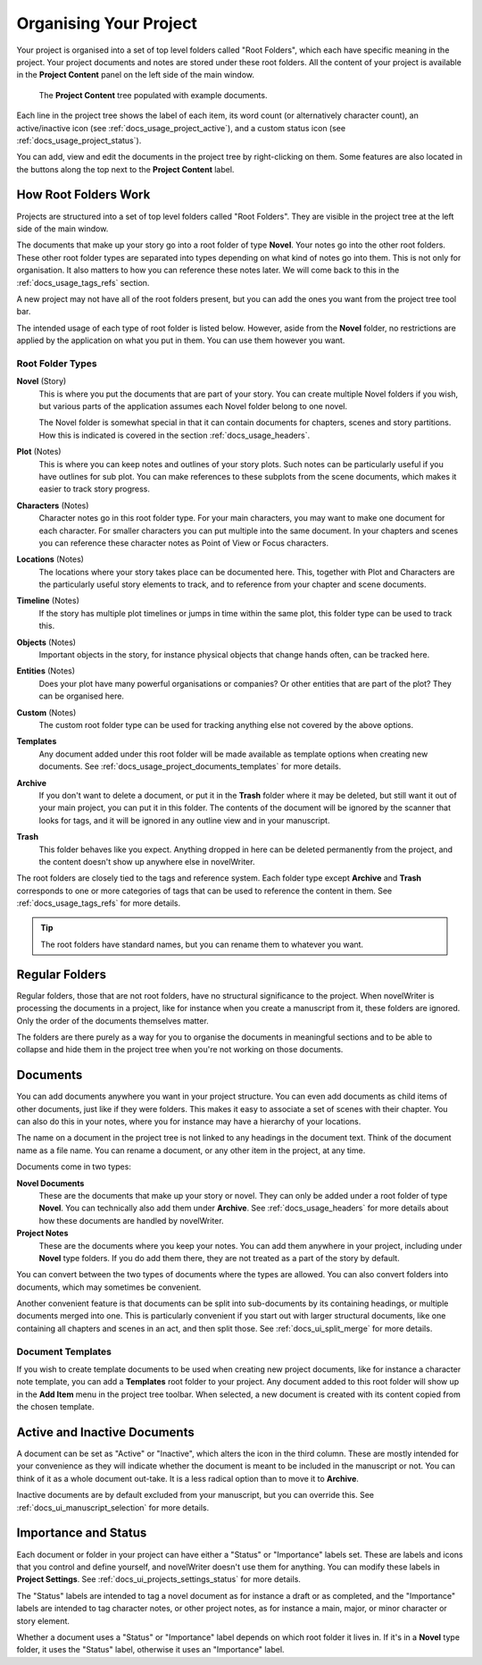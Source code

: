 .. _docs_usage_project:

***********************
Organising Your Project
***********************

Your project is organised into a set of top level folders called "Root Folders", which each have
specific meaning in the project. Your project documents and notes are stored under these root
folders. All the content of your project is available in the **Project Content** panel on the left
side of the main window.

.. figure:: images/fig_project_tree.png

   The **Project Content** tree populated with example documents.

Each line in the project tree shows the label of each item, its word count (or alternatively
character count), an active/inactive icon (see :ref:`docs_usage_project_active`), and a custom
status icon (see :ref:`docs_usage_project_status`).

You can add, view and edit the documents in the project tree by right-clicking on them. Some
features are also located in the buttons along the top next to the **Project Content** label.


.. _docs_usage_project_roots:

How Root Folders Work
=====================

Projects are structured into a set of top level folders called "Root Folders". They are visible in
the project tree at the left side of the main window.

The documents that make up your story go into a root folder of type **Novel**. Your notes go into
the other root folders. These other root folder types are separated into types depending on what
kind of notes go into them. This is not only for organisation. It also matters to how you can
reference these notes later. We will come back to this in the :ref:`docs_usage_tags_refs` section.

A new project may not have all of the root folders present, but you can add the ones you want from
the project tree tool bar.

The intended usage of each type of root folder is listed below. However, aside from the **Novel**
folder, no restrictions are applied by the application on what you put in them. You can use them
however you want.


Root Folder Types
-----------------

**Novel** (Story)
   This is where you put the documents that are part of your story. You can create multiple Novel
   folders if you wish, but various parts of the application assumes each Novel folder belong to
   one novel.

   The Novel folder is somewhat special in that it can contain documents for chapters, scenes and
   story partitions. How this is indicated is covered in the section :ref:`docs_usage_headers`.

**Plot** (Notes)
   This is where you can keep notes and outlines of your story plots. Such notes can be
   particularly useful if you have outlines for sub plot. You can make references to these subplots
   from the scene documents, which makes it easier to track story progress.

**Characters** (Notes)
   Character notes go in this root folder type. For your main characters, you may want to make one
   document for each character. For smaller characters you can put multiple into the same document.
   In your chapters and scenes you can reference these character notes as Point of View or Focus
   characters.

**Locations** (Notes)
   The locations where your story takes place can be documented here. This, together with Plot and
   Characters are the particularly useful story elements to track, and to reference from your
   chapter and scene documents.

**Timeline** (Notes)
   If the story has multiple plot timelines or jumps in time within the same plot, this folder type
   can be used to track this.

**Objects** (Notes)
   Important objects in the story, for instance physical objects that change hands often, can be
   tracked here.

**Entities** (Notes)
   Does your plot have many powerful organisations or companies? Or other entities that are part of
   the plot? They can be organised here.

**Custom** (Notes)
   The custom root folder type can be used for tracking anything else not covered by the above
   options.

**Templates**
   Any document added under this root folder will be made available as template options when
   creating new documents. See :ref:`docs_usage_project_documents_templates` for more details.

**Archive**
   If you don't want to delete a document, or put it in the **Trash** folder where it may be
   deleted, but still want it out of your main project, you can put it in this folder. The contents
   of the document will be ignored by the scanner that looks for tags, and it will be ignored in
   any outline view and in your manuscript.

**Trash**
   This folder behaves like you expect. Anything dropped in here can be deleted permanently from
   the project, and the content doesn't show up anywhere else in novelWriter.

The root folders are closely tied to the tags and reference system. Each folder type except
**Archive** and **Trash** corresponds to one or more categories of tags that can be used to
reference the content in them. See :ref:`docs_usage_tags_refs` for more details.

.. tip::

   The root folders have standard names, but you can rename them to whatever you want.


.. _docs_usage_project_folders:

Regular Folders
===============

Regular folders, those that are not root folders, have no structural significance to the project.
When novelWriter is processing the documents in a project, like for instance when you create a
manuscript from it, these folders are ignored. Only the order of the documents themselves matter.

The folders are there purely as a way for you to organise the documents in meaningful sections and
to be able to collapse and hide them in the project tree when you're not working on those
documents.


.. _docs_usage_project_documents:

Documents
=========

You can add documents anywhere you want in your project structure. You can even add documents as
child items of other documents, just like if they were folders. This makes it easy to associate a
set of scenes with their chapter. You can also do this in your notes, where you for instance may
have a hierarchy of your locations.

The name on a document in the project tree is not linked to any headings in the document text.
Think of the document name as a file name. You can rename a document, or any other item in the
project, at any time.


Documents come in two types:

**Novel Documents**
   These are the documents that make up your story or novel. They can only be added under a root
   folder of type **Novel**. You can technically also add them under **Archive**. See
   :ref:`docs_usage_headers` for more details about how these documents are handled by novelWriter.

**Project Notes**
   These are the documents where you keep your notes. You can add them anywhere in your project,
   including under **Novel** type folders. If you do add them there, they are not treated as a part
   of the story by default.

You can convert between the two types of documents where the types are allowed. You can also
convert folders into documents, which may sometimes be convenient.

Another convenient feature is that documents can be split into sub-documents by its containing
headings, or multiple documents merged into one. This is particularly convenient if you start out
with larger structural documents, like one containing all chapters and scenes in an act, and then
split those. See :ref:`docs_ui_split_merge` for more details.


.. _docs_usage_project_documents_templates:

Document Templates
------------------

If you wish to create template documents to be used when creating new project documents, like for
instance a character note template, you can add a **Templates** root folder to your project. Any
document added to this root folder will show up in the **Add Item** menu in the project tree
toolbar. When selected, a new document is created with its content copied from the chosen template.

.. versionadded:: 2.3


.. _docs_usage_project_active:

Active and Inactive Documents
=============================

A document can be set as "Active" or "Inactive", which alters the icon in the third column. These
are mostly intended for your convenience as they will indicate whether the document is meant to be
included in the manuscript or not. You can think of it as a whole document out-take. It is a less
radical option than to move it to **Archive**.

Inactive documents are by default excluded from your manuscript, but you can override this.
See :ref:`docs_ui_manuscript_selection` for more details.


.. _docs_usage_project_status:

Importance and Status
=====================

Each document or folder in your project can have either a "Status" or "Importance" labels set.
These are labels and icons that you control and define yourself, and novelWriter doesn't use them
for anything. You can modify these labels in **Project Settings**.
See :ref:`docs_ui_projects_settings_status` for more details.

The "Status" labels are intended to tag a novel document as for instance a draft or as completed,
and the "Importance" labels are intended to tag character notes, or other project notes, as for
instance a main, major, or minor character or story element.

Whether a document uses a "Status" or "Importance" label depends on which root folder it lives in.
If it's in a **Novel** type folder, it uses the "Status" label, otherwise it uses an "Importance"
label.
